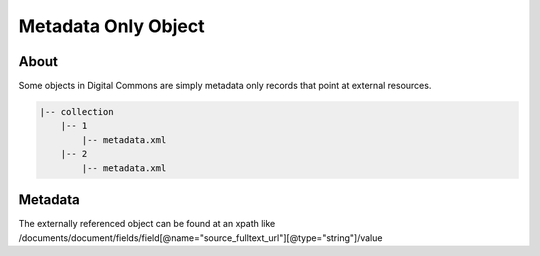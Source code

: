 ====================
Metadata Only Object
====================

-----
About
-----

Some objects in Digital Commons are simply metadata only records that point at external resources.

.. code-block:: text

    |-- collection
        |-- 1
            |-- metadata.xml
        |-- 2
            |-- metadata.xml

--------
Metadata
--------

The externally referenced object can be found at an xpath like /documents/document/fields/field[@name="source_fulltext_url"][@type="string"]/value


.. code-block:: xml
    :emphasize-lines: 63

    <?xml version='1.0' encoding='iso-8859-1' ?>
    <documents><document>
    <title>Data from Public Progress, Data Management and the Land Grant Mission</title>
    <publication-date>2016-01-25T00:00:00-08:00</publication-date>
    <authors>
    <author>
    <email>pfernand@utk.edu</email>
    <institution>University of Tennessee - Knoxville</institution>
    <lname>Fernandez</lname>
    <fname>Peter</fname>
    </author>
    <author>
    <email>ceaker@utk.edu</email>
    <institution>University of Tennessee - Knoxville</institution>
    <lname>Eaker</lname>
    <fname>Chris</fname>
    </author>
    <author>
    <email>shea.swauger@ucdenver.edu</email>
    <institution>University of Colorado - Denver</institution>
    <lname>Swauger</lname>
    <fname>Shea</fname>
    </author>
    <author>
    <email>miriams@vols.utk.edu</email>
    <institution>Oak Ridge Associated Universities</institution>
    <lname>Davis</lname>
    <fname>Miriam</fname>
    </author>
    </authors>
    <keywords>
    <keyword>data sharing</keyword>
    <keyword>data management</keyword>
    <keyword>land-grant university</keyword>
    <keyword>agriculture researchers</keyword>
    </keywords>
    <disciplines><discipline>Agriculture</discipline>
    </disciplines><abstract>&lt;p&gt;This article reports results from a survey about data management practices and attitudes sent to agriculture researchers and extension personnel at the University of Tennessee Institute of Agriculture (UTIA) and the College of Agricultural Sciences and Warner College of Natural Resources at Colorado State University. Results confirm agriculture researchers, like many other scientists, continue to exhibit data management practices that fall short of generally accepted best practices. In addition, librarians, and others seeking to influence future behavior, may be informed by our finding of a relationship between the land-grant mission and researchers’ data management practices.&lt;/p&gt;</abstract>
    <coverpage-url>http://trace.tennessee.edu/utk_datasets/1</coverpage-url>
    <label>1</label>
    <document-type>data</document-type>
    <type>article</type>
    <articleid>1000</articleid>
    <submission-date>2016-01-25T09:47:05-08:00</submission-date>
    <publication-title>Data Sets</publication-title>
    <context-key>8044773</context-key>
    <submission-path>utk_datasets/1</submission-path>
    <fields>
    <field name="custom_citation" type="string">
    <value>Fernandez, P., Eaker, C., Swauger, S., &amp; Davis, M., &quot;Data from Public Progress, Data Management and the Land Grant Mission&quot; (2016). &lt;a href=&quot;http://dx.doi.org/10.7290/V7KS6PHQ&quot; target=&quot;_blank&quot;&gt;http://dx.doi.org/10.7290/V7KS6PHQ&lt;/a&gt;</value>
    </field>
    <field name="doi" type="string">
    <value>10.7290/V7KS6PHQ</value>
    </field>
    <field name="embargo_date" type="date">
    <value>2016-01-25T00:00:00-08:00</value>
    </field>
    <field name="publication_date" type="date">
    <value>2016-01-25T00:00:00-08:00</value>
    </field>
    <field name="source_fulltext_url" type="string">
    <value>http://dx.doi.org/10.7290/V7KS6PHQ</value>
    </field>
    </fields>
    </document>
    </documents>